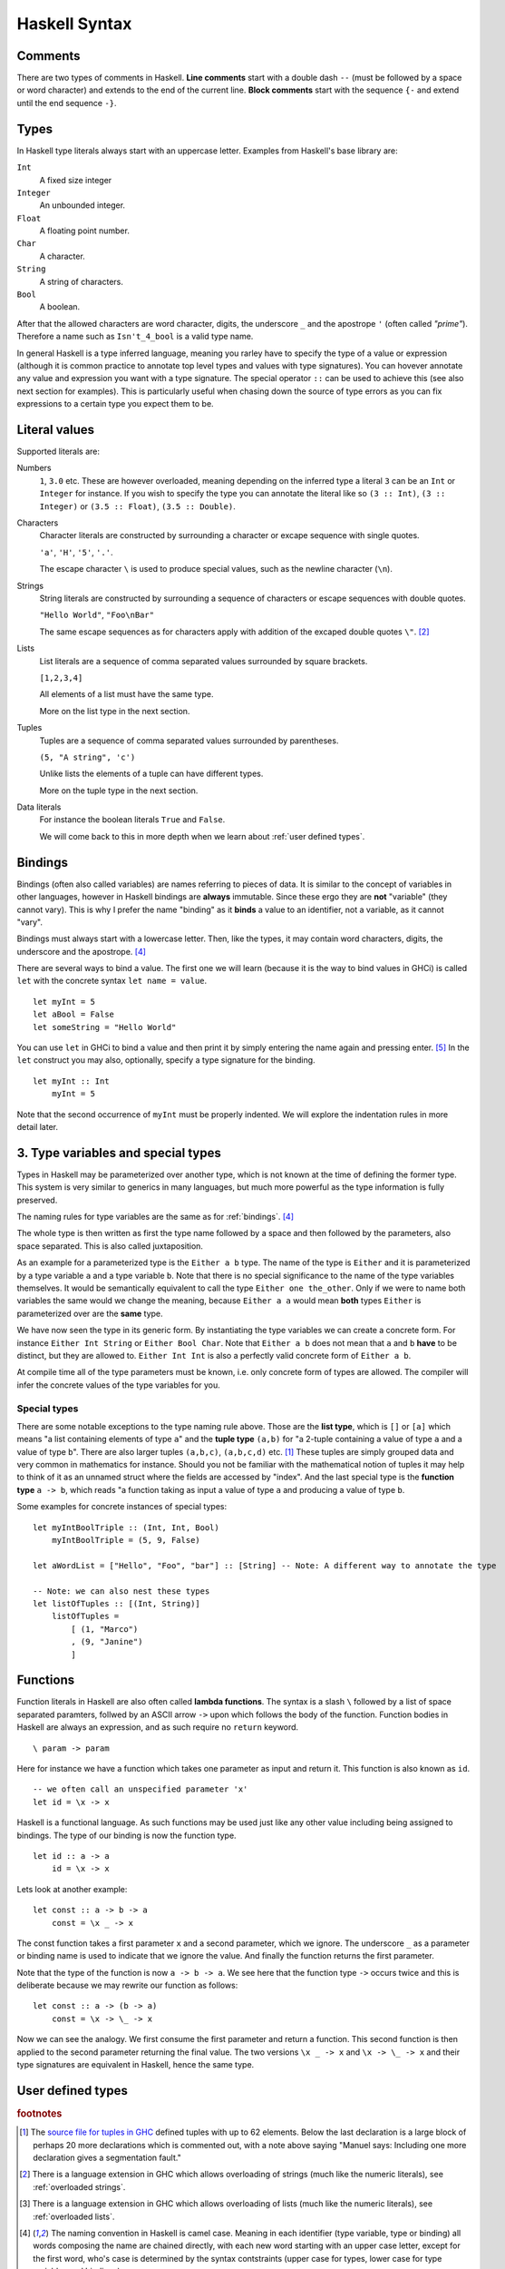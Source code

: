 
.. _syntax:

Haskell Syntax
==============

.. _comments:

Comments
--------

There are two types of comments in Haskell.
**Line comments** start with a double dash ``--`` (must be followed by a space or word character) and extends to the end of the current line.
**Block comments** start with the sequence ``{-`` and extend until the end sequence ``-}``.

.. _types:

Types
-----

In Haskell type literals always start with an uppercase letter.
Examples from Haskell's base library are:

``Int``
    A fixed size integer

``Integer``
    An unbounded integer.

``Float``
    A floating point number.

``Char``
    A character.

``String``
    A string of characters.

``Bool``
    A boolean.

After that the allowed characters are word character, digits, the underscore ``_`` and the apostrope ``'`` (often called *"prime"*).
Therefore a name such as ``Isn't_4_bool`` is a valid type name.

In general Haskell is a type inferred language, meaning you rarley have to specify the type of a value or expression (although it is common practice to annotate top level types and values with type signatures).
You can hovever annotate any value and expression you want with a type signature.
The special operator ``::`` can be used to achieve this (see also next section for examples).
This is particularly useful when chasing down the source of type errors as you can fix expressions to a certain type you expect them to be.

Literal values
--------------

Supported literals are:

Numbers 
    ``1``, ``3.0`` etc. 
    These are however overloaded, meaning depending on the inferred type a literal ``3`` can be an ``Int`` or ``Integer`` for instance.
    If you wish to specify the type you can annotate the literal like so ``(3 :: Int)``, ``(3 :: Integer)`` or ``(3.5 :: Float)``, ``(3.5 :: Double)``.

Characters
    Character literals are constructed by surrounding a character or excape sequence with single quotes.

    ``'a'``, ``'H'``, ``'5'``, ``'.'``.

    The escape character ``\`` is used to produce special values, such as the newline character (``\n``).

Strings
    String literals are constructed by surrounding a sequence of characters or escape sequences with double quotes.

    ``"Hello World"``, ``"Foo\nBar"``

    The same escape sequences as for characters apply with addition of the excaped double quotes ``\"``.
    [#overloaded-strings]_

Lists
    List literals are a sequence of comma separated values surrounded by square brackets.

    ``[1,2,3,4]``


    All elements of a list must have the same type.

    More on the list type in the next section.

Tuples
    Tuples are a sequence of comma separated values surrounded by parentheses.

    ``(5, "A string", 'c')``

    Unlike lists the elements of a tuple can have different types.

    More on the tuple type in the next section.

Data literals
    For instance the boolean literals ``True`` and ``False``.

    We will come back to this in more depth when we learn about :ref:`user defined types`.

.. _bindings:

Bindings
--------

Bindings (often also called variables) are names referring to pieces of data.
It is similar to the concept of variables in other languages, however in Haskell bindings are **always** immutable.
Since these ergo they are **not** "variable" (they cannot vary).
This is why I prefer the name "binding" as it **binds** a value to an identifier, not a variable, as it cannot "vary".

Bindings must always start with a lowercase letter.
Then, like the types, it may contain word characters, digits, the underscore and the apostrope. [#naming-convention]_

There are several ways to bind a value.
The first one we will learn (because it is the way to bind values in GHCi) is called ``let`` with the concrete syntax ``let name = value``.

::

    let myInt = 5
    let aBool = False
    let someString = "Hello World"

You can use ``let`` in GHCi to bind a value and then print it by simply entering the name again and pressing enter. [#rebinding]_
In the ``let`` construct you may also, optionally, specify a type signature for the binding.

::

    let myInt :: Int
        myInt = 5

Note that the second occurrence of ``myInt`` must be properly indented.
We will explore the indentation rules in more detail later.

.. _type variables:

3. Type variables and special types
-----------------------------------

Types in Haskell may be parameterized over another type, which is not known at the time of defining the former type.
This system is very similar to generics in many languages, but much more powerful as the type information is fully preserved.

The naming rules for type variables are the same as for :ref:`bindings`. [#naming-convention]_

The whole type is then written as first the type name followed by a space and then followed by the parameters, also space separated.
This is also called juxtaposition.

As an example for a parameterized type is the ``Either a b`` type. 
The name of the type is ``Either`` and it is parameterized by a type variable ``a`` and a type variable ``b``.
Note that there is no special significance to the name of the type variables themselves. 
It would be semantically equivalent to call the type ``Either one the_other``.
Only if we were to name both variables the same would we change the meaning, because ``Either a a`` would mean **both** types ``Either`` is parameterized over are the **same** type.

We have now seen the type in its generic form.
By instantiating the type variables we can create a concrete form.
For instance ``Either Int String`` or ``Either Bool Char``.
Note that ``Either a b`` does not mean that ``a`` and ``b`` **have** to be distinct, but they are allowed to.
``Either Int Int`` is also a perfectly valid concrete form of ``Either a b``.

At compile time all of the type parameters must be known, i.e. only concrete form of types are allowed.
The compiler will infer the concrete values of the type variables for you.

.. _special types:

Special types
^^^^^^^^^^^^^

There are some notable exceptions to the type naming rule above.
Those are the **list type**, which is ``[]`` or ``[a]`` which means "a list containing elements of type ``a``" and the **tuple type** ``(a,b)`` for "a 2-tuple containing a value of type ``a`` and a value of type ``b``".
There are also larger tuples ``(a,b,c)``, ``(a,b,c,d)`` etc. [#tuple-size]_
These tuples are simply grouped data and very common in mathematics for instance.
Should you not be familiar with the mathematical notion of tuples it may help to think of it as an unnamed struct where the fields are accessed by "index".
And the last special type is the **function type** ``a -> b``, which reads "a function taking as input a value of type ``a`` and producing a value of type ``b``.

Some examples for concrete instances of special types:

::

    let myIntBoolTriple :: (Int, Int, Bool)
        myIntBoolTriple = (5, 9, False)
    
    let aWordList = ["Hello", "Foo", "bar"] :: [String] -- Note: A different way to annotate the type

    -- Note: we can also nest these types
    let listOfTuples :: [(Int, String)]
        listOfTuples = 
            [ (1, "Marco")
            , (9, "Janine")
            ]

.. _functions:

Functions
---------

Function literals in Haskell are also often called **lambda functions**.
The syntax is a slash ``\`` followed by a list of space separated paramters, follwed by an ASCII arrow ``->`` upon which follows the body of the function.
Function bodies in Haskell are always an expression, and as such require no ``return`` keyword.

::

    \ param -> param

Here for instance we have a function which takes one parameter as input and return it.
This function is also known as ``id``.

::

    -- we often call an unspecified parameter 'x'
    let id = \x -> x

Haskell is a functional language. 
As such functions may be used just like any other value including being assigned to bindings.
The type of our binding is now the function type.

:: 

    let id :: a -> a
        id = \x -> x

.. todo:: Function application

Lets look at another example:

::

    let const :: a -> b -> a
        const = \x _ -> x
    
The const function takes a first parameter ``x`` and a second parameter, which we ignore.
The underscore ``_`` as a parameter or binding name is used to indicate that we ignore the value.
And finally the function returns the first parameter.

Note that the type of the function is now ``a -> b -> a``.
We see here that the function type ``->`` occurs twice and this is deliberate because we may rewrite our function as follows:

::

    let const :: a -> (b -> a)
        const = \x -> \_ -> x

Now we can see the analogy. 
We first consume the first parameter and return a function.
This second function is then applied to the second parameter returning the final value.
The two versions ``\x _ -> x`` and ``\x -> \_ -> x`` and their type signatures are equivalent in Haskell, hence the same type.

.. _user defined types:

User defined types
------------------

.. rubric:: footnotes

.. [#tuple-size] 
    The `source file for tuples in GHC <https://hackage.haskell.org/package/ghc-prim-0.5.0.0/docs/src/GHC.Tuple.html#%28%2C%2C%2C%2C%2C%2C%2C%2C%2C%2C%2C%2C%2C%2C%2C%2C%2C%2C%2C%2C%2C%2C%2C%2C%2C%2C%2C%2C%2C%2C%2C%2C%2C%2C%2C%2C%2C%2C%2C%2C%2C%2C%2C%2C%2C%2C%2C%2C%2C%2C%2C%2C%2C%2C%2C%2C%2C%2C%2C%2C%2C%29>`__ defined tuples with up to 62 elements.
    Below the last declaration is a large block of perhaps 20 more declarations which is commented out, with a note above saying "Manuel says: Including one more declaration gives a segmentation fault."

.. [#overloaded-strings] 
    There is a language extension in GHC which allows overloading of strings (much like the numeric literals), see :ref:`overloaded strings`.

.. [#overloaded-lists]
    There is a language extension in GHC which allows overloading of lists (much like the numeric literals), see :ref:`overloaded lists`.

.. [#naming-convention]
    The naming convention in Haskell is camel case. 
    Meaning in each identifier (type variable, type or binding) all words composing the name are chained directly, with each new word starting with an upper case letter, except for the first word, who's case is determined by the syntax contstraints (upper case for types, lower case for type variables and bindings).

.. [#rebinding]
    Note that in GHCi, as in many Haskell constructs you may also **rebind** a binding.
    This may look like you have altered the binding, however this is not the case. 
    It creates a wholly new binding, which simply shadows the older binding in the current scope.
    When the scope is exited the value stored for this name remains the old value.
    You will also know that it is a new binding by the fact that the new binding can have a different type than the old one.
